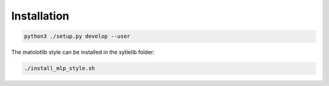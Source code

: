 
Installation
============

.. code:: bash

    python3 ./setup.py develop --user

The matolotlib style can be installed in the sytlelib folder:

.. code:: bash

    ./install_mlp_style.sh